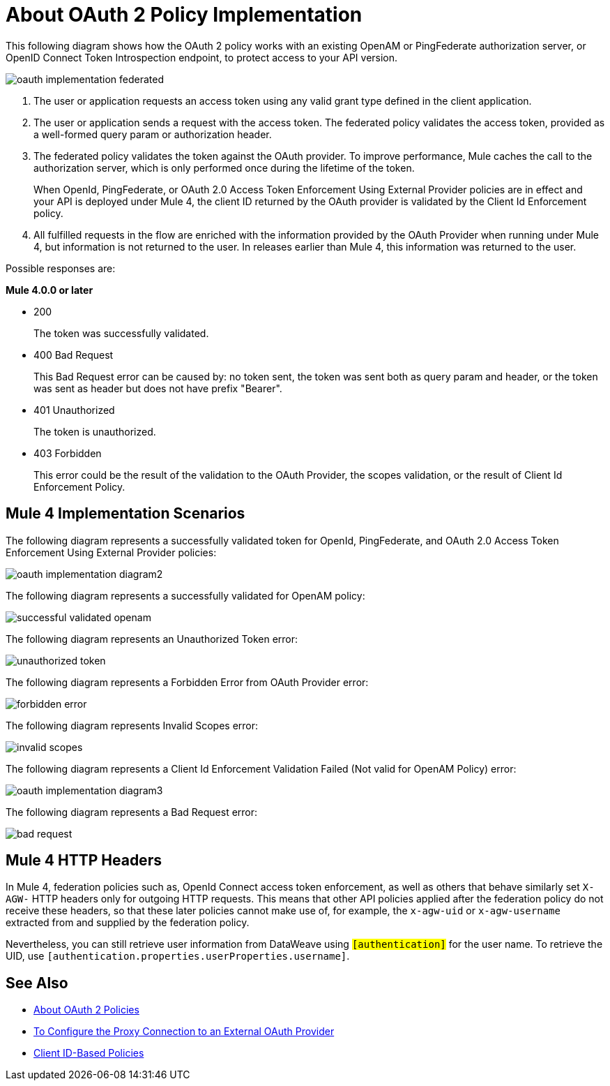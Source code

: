 = About OAuth 2 Policy Implementation
:imagesdir: ./_images

This following diagram shows how the OAuth 2 policy works with an existing OpenAM or PingFederate authorization server, or OpenID Connect Token Introspection endpoint, to protect access to your API version.

image:oauth-implementation-federated.png[]

. The user or application requests an access token using any valid grant type defined in the client application.
. The user or application sends a request with the access token. The federated policy validates the access token, provided as a well-formed query param or authorization header.
. The federated policy validates the token against the OAuth provider. To improve performance, Mule caches the call to the authorization server, which is only performed once during the lifetime of the token.
+
When OpenId, PingFederate, or OAuth 2.0 Access Token Enforcement Using External Provider policies are in effect and your API is deployed under Mule 4, the client ID returned by the OAuth provider is validated by the Client Id Enforcement policy.
. All fulfilled requests in the flow are enriched with the information provided by the OAuth Provider when running under Mule 4, but information is not returned to the user. In releases earlier than Mule 4, this information was returned to the user.

Possible responses are:

*Mule 4.0.0 or later*

* 200
+
The token was successfully validated.
+
* 400 Bad Request
+
This Bad Request error can be caused by: no token sent, the token was sent both as query param and header, or the token was sent as header but does not have prefix "Bearer".
+
* 401 Unauthorized
+
The token is unauthorized.
+
* 403 Forbidden
+
This error could be the result of the validation to the OAuth Provider, the scopes validation, or the result of Client Id Enforcement Policy.

== Mule 4 Implementation Scenarios

The following diagram represents a successfully validated token for OpenId, PingFederate, and OAuth 2.0 Access Token Enforcement Using External Provider policies:

image:oauth-implementation-diagram2.png[]

The following diagram represents a successfully validated for OpenAM policy:

image:successful-validated-openam.png[]

The following diagram represents an Unauthorized Token error:

image:unauthorized-token.png[]

The following diagram represents a Forbidden Error from OAuth Provider error:

image:forbidden-error.png[]

The following diagram represents Invalid Scopes error:

image:invalid-scopes.png[]

The following diagram represents a Client Id Enforcement Validation Failed (Not valid for OpenAM Policy) error:

image:oauth-implementation-diagram3.png[]

The following diagram represents a Bad Request error:

image:bad-request.png[]

== Mule 4 HTTP Headers

In Mule 4, federation policies such as, OpenId Connect access token enforcement, as well as others that behave similarly set `X-AGW-` HTTP headers only for outgoing HTTP requests. This means that other API policies applied after the federation policy do not receive these headers, so that these later policies cannot make use of, for example, the `x-agw-uid` or `x-agw-username` extracted from and supplied by the federation policy.

Nevertheless, you can still retrieve user information from DataWeave using `#[authentication]` for the user name. To retrieve the UID, use `#[authentication.properties.userProperties.username]`.

== See Also

* link:/api-manager/v/2.x/oauth2-policies-new[About OAuth 2 Policies]
* link:/api-manager/v/2.x/apply-oauth-token-policy-task[To Configure the Proxy Connection to an External OAuth Provider]
* link:/api-manager/v/2.x/client-id-based-policies[Client ID-Based Policies]

